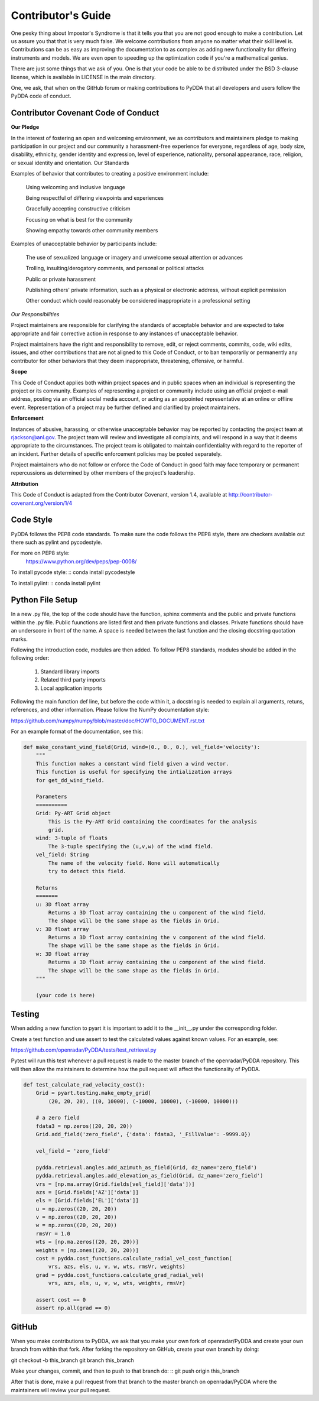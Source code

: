 ==========================
Contributor's Guide
==========================

One pesky thing about Impostor's Syndrome is that it tells you that you are
not good enough to make a contribution. Let us assure you that that is very
much false. We welcome contributions from anyone no matter what their skill
level is. Contributions can be as easy as improving the documentation to as
complex as adding new functionality for differing instruments and models.
We are even open to speeding up the optimization code if you're a mathematical
genius.

There are just some things that we ask of you. One is that your code be able
to be distributed under the BSD 3-clause license, which is available in LICENSE
in the main directory.

One, we ask, that when on the GitHub forum or making contributions to PyDDA
that all developers and users follow the PyDDA code of conduct.


Contributor Covenant Code of Conduct
------------------------------------
**Our Pledge**

In the interest of fostering an open and welcoming environment, we as
contributors and maintainers pledge to making participation in our project
and our community a harassment-free experience for everyone, regardless of
age, body size, disability, ethnicity, gender identity and expression,
level of experience, nationality, personal appearance, race, religion,
or sexual identity and orientation.
Our Standards

Examples of behavior that contributes to creating a positive environment include:

    Using welcoming and inclusive language

    Being respectful of differing viewpoints and experiences

    Gracefully accepting constructive criticism

    Focusing on what is best for the community

    Showing empathy towards other community members

Examples of unacceptable behavior by participants include:

    The use of sexualized language or imagery and unwelcome sexual attention or
    advances

    Trolling, insulting/derogatory comments, and personal or political attacks

    Public or private harassment

    Publishing others' private information, such as a physical or electronic
    address, without explicit permission

    Other conduct which could reasonably be considered inappropriate in a
    professional setting

*Our Responsibilities*

Project maintainers are responsible for clarifying the standards of acceptable
behavior and are expected to take appropriate and fair corrective action in
response to any instances of unacceptable behavior.

Project maintainers have the right and responsibility to remove, edit, or
reject comments, commits, code, wiki edits, issues, and other contributions
that are not aligned to this Code of Conduct, or to ban temporarily or
permanently any contributor for other behaviors that they deem inappropriate,
threatening, offensive, or harmful.

**Scope**

This Code of Conduct applies both within project spaces and in public spaces
when an individual is representing the project or its community. Examples of
representing a project or community include using an official project e-mail
address, posting via an official social media account, or acting as an
appointed representative at an online or offline event. Representation of a
project may be further defined and clarified by project maintainers.

**Enforcement**

Instances of abusive, harassing, or otherwise unacceptable behavior may be
reported by contacting the project team at
`rjackson@anl.gov <mailto:rjackson@anl.gov>`_. The project team will review
and investigate all complaints, and will respond in a way that it deems
appropriate to the circumstances. The project team is obligated to maintain
confidentiality with regard to the reporter of an incident. Further details
of specific enforcement policies may be posted separately.

Project maintainers who do not follow or enforce the Code of Conduct in
good faith may face temporary or permanent repercussions as determined
by other members of the project's leadership.

**Attribution**

This Code of Conduct is adapted from the Contributor Covenant, version 1.4,
available at `<http://contributor-covenant.org/version/1/4>`_

Code Style
----------

PyDDA follows the PEP8 code standards. To make sure the code follows the PEP8
style, there are checkers available out there such as pylint and pycodestyle.

For more on PEP8 style:
    `<https://www.python.org/dev/peps/pep-0008/>`_

To install pycode style:
::
conda install pycodestyle
::

To install pylint:
::
conda install pylint
::


Python File Setup
-----------------

In a new .py file, the top of the code should have the function, sphinx comments
and the public and private functions within the .py file. Public fuunctions are
listed first and then private functions and classes. Private functions should
have an underscore in front of the name. A space is needed between the last
function and the closing docstring quotation marks.

Following the introduction code, modules are then added. To follow PEP8
standards, modules should be added in the following order:

    1. Standard library imports
    2. Related third party imports
    3. Local application imports

Following the main function def line, but before the code within it, a docstring is
needed to explain all arguments, retuns, references, and other information. Please
follow the NumPy documentation style:

`<https://github.com/numpy/numpy/blob/master/doc/HOWTO_DOCUMENT.rst.txt>`_

For an example format of the documentation, see this:

.. code-block:: python

    def make_constant_wind_field(Grid, wind=(0., 0., 0.), vel_field='velocity'):
        """
        This function makes a constant wind field given a wind vector.
        This function is useful for specifying the intialization arrays
        for get_dd_wind_field.

        Parameters
        ==========
        Grid: Py-ART Grid object
            This is the Py-ART Grid containing the coordinates for the analysis
            grid.
        wind: 3-tuple of floats
            The 3-tuple specifying the (u,v,w) of the wind field.
        vel_field: String
            The name of the velocity field. None will automatically
            try to detect this field.

        Returns
        =======
        u: 3D float array
            Returns a 3D float array containing the u component of the wind field.
            The shape will be the same shape as the fields in Grid.
        v: 3D float array
            Returns a 3D float array containing the v component of the wind field.
            The shape will be the same shape as the fields in Grid.
        w: 3D float array
            Returns a 3D float array containing the u component of the wind field.
            The shape will be the same shape as the fields in Grid.
        """

        (your code is here)


Testing
-------

When adding a new function to pyart it is important to add it to the __init__.py
under the corresponding folder.

Create a test function and use assert to test the calculated values against known
values. For an example, see:

`<https://github.com/openradar/PyDDA/tests/test_retrieval.py>`_

Pytest will run this test whenever a pull request is made to the master branch
of the openradar/PyDDA repository. This will then allow the maintainers to
determine how the pull request will affect the functionality of PyDDA.


.. code-block:: python


    def test_calculate_rad_velocity_cost():
        Grid = pyart.testing.make_empty_grid(
            (20, 20, 20), ((0, 10000), (-10000, 10000), (-10000, 10000)))

        # a zero field
        fdata3 = np.zeros((20, 20, 20))
        Grid.add_field('zero_field', {'data': fdata3, '_FillValue': -9999.0})

        vel_field = 'zero_field'

        pydda.retrieval.angles.add_azimuth_as_field(Grid, dz_name='zero_field')
        pydda.retrieval.angles.add_elevation_as_field(Grid, dz_name='zero_field')
        vrs = [np.ma.array(Grid.fields[vel_field]['data'])]
        azs = [Grid.fields['AZ']['data']]
        els = [Grid.fields['EL']['data']]
        u = np.zeros((20, 20, 20))
        v = np.zeros((20, 20, 20))
        w = np.zeros((20, 20, 20))
        rmsVr = 1.0
        wts = [np.ma.zeros((20, 20, 20))]
        weights = [np.ones((20, 20, 20))]
        cost = pydda.cost_functions.calculate_radial_vel_cost_function(
            vrs, azs, els, u, v, w, wts, rmsVr, weights)
        grad = pydda.cost_functions.calculate_grad_radial_vel(
            vrs, azs, els, u, v, w, wts, weights, rmsVr)

        assert cost == 0
        assert np.all(grad == 0)


GitHub
------

When you make contributions to PyDDA, we ask that you make your own fork
of openradar/PyDDA and create your own branch from within that fork. After
forking the repository on GitHub, create your own branch by doing:

::

git checkout -b this_branch
git branch this_branch

::

Make your changes, commit, and then to push to that branch do:
::
git push origin this_branch
::

After that is done, make a pull request from that branch to the master branch
on openradar/PyDDA where the maintainers will review your pull request.
